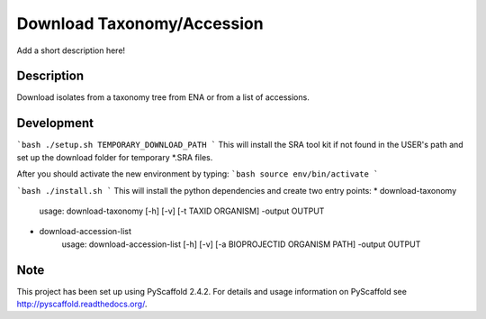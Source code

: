 =============
Download Taxonomy/Accession
=============


Add a short description here!


Description
===========

Download isolates from a taxonomy tree from ENA or from a list of accessions.

Development
===========
```bash
./setup.sh TEMPORARY_DOWNLOAD_PATH
```
This will install the SRA tool kit if not found in the USER's path and set up
the download folder for temporary *.SRA files.

After you should activate the new environment by typing:
```bash
source env/bin/activate
```



```bash
./install.sh
```
This will install the python dependencies and create two entry points:
* download-taxonomy
        usage: download-taxonomy [-h] [-v] [-t TAXID ORGANISM] -output OUTPUT
* download-accession-list
        usage: download-accession-list [-h] [-v] [-a BIOPROJECTID ORGANISM PATH] -output OUTPUT


Note
====

This project has been set up using PyScaffold 2.4.2. For details and usage
information on PyScaffold see http://pyscaffold.readthedocs.org/.
